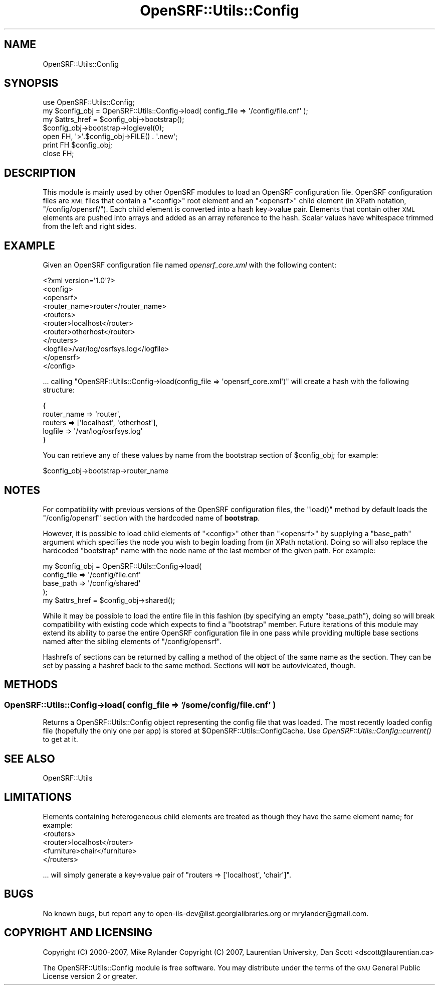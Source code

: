 .\" Automatically generated by Pod::Man 2.25 (Pod::Simple 3.16)
.\"
.\" Standard preamble:
.\" ========================================================================
.de Sp \" Vertical space (when we can't use .PP)
.if t .sp .5v
.if n .sp
..
.de Vb \" Begin verbatim text
.ft CW
.nf
.ne \\$1
..
.de Ve \" End verbatim text
.ft R
.fi
..
.\" Set up some character translations and predefined strings.  \*(-- will
.\" give an unbreakable dash, \*(PI will give pi, \*(L" will give a left
.\" double quote, and \*(R" will give a right double quote.  \*(C+ will
.\" give a nicer C++.  Capital omega is used to do unbreakable dashes and
.\" therefore won't be available.  \*(C` and \*(C' expand to `' in nroff,
.\" nothing in troff, for use with C<>.
.tr \(*W-
.ds C+ C\v'-.1v'\h'-1p'\s-2+\h'-1p'+\s0\v'.1v'\h'-1p'
.ie n \{\
.    ds -- \(*W-
.    ds PI pi
.    if (\n(.H=4u)&(1m=24u) .ds -- \(*W\h'-12u'\(*W\h'-12u'-\" diablo 10 pitch
.    if (\n(.H=4u)&(1m=20u) .ds -- \(*W\h'-12u'\(*W\h'-8u'-\"  diablo 12 pitch
.    ds L" ""
.    ds R" ""
.    ds C` ""
.    ds C' ""
'br\}
.el\{\
.    ds -- \|\(em\|
.    ds PI \(*p
.    ds L" ``
.    ds R" ''
'br\}
.\"
.\" Escape single quotes in literal strings from groff's Unicode transform.
.ie \n(.g .ds Aq \(aq
.el       .ds Aq '
.\"
.\" If the F register is turned on, we'll generate index entries on stderr for
.\" titles (.TH), headers (.SH), subsections (.SS), items (.Ip), and index
.\" entries marked with X<> in POD.  Of course, you'll have to process the
.\" output yourself in some meaningful fashion.
.ie \nF \{\
.    de IX
.    tm Index:\\$1\t\\n%\t"\\$2"
..
.    nr % 0
.    rr F
.\}
.el \{\
.    de IX
..
.\}
.\"
.\" Accent mark definitions (@(#)ms.acc 1.5 88/02/08 SMI; from UCB 4.2).
.\" Fear.  Run.  Save yourself.  No user-serviceable parts.
.    \" fudge factors for nroff and troff
.if n \{\
.    ds #H 0
.    ds #V .8m
.    ds #F .3m
.    ds #[ \f1
.    ds #] \fP
.\}
.if t \{\
.    ds #H ((1u-(\\\\n(.fu%2u))*.13m)
.    ds #V .6m
.    ds #F 0
.    ds #[ \&
.    ds #] \&
.\}
.    \" simple accents for nroff and troff
.if n \{\
.    ds ' \&
.    ds ` \&
.    ds ^ \&
.    ds , \&
.    ds ~ ~
.    ds /
.\}
.if t \{\
.    ds ' \\k:\h'-(\\n(.wu*8/10-\*(#H)'\'\h"|\\n:u"
.    ds ` \\k:\h'-(\\n(.wu*8/10-\*(#H)'\`\h'|\\n:u'
.    ds ^ \\k:\h'-(\\n(.wu*10/11-\*(#H)'^\h'|\\n:u'
.    ds , \\k:\h'-(\\n(.wu*8/10)',\h'|\\n:u'
.    ds ~ \\k:\h'-(\\n(.wu-\*(#H-.1m)'~\h'|\\n:u'
.    ds / \\k:\h'-(\\n(.wu*8/10-\*(#H)'\z\(sl\h'|\\n:u'
.\}
.    \" troff and (daisy-wheel) nroff accents
.ds : \\k:\h'-(\\n(.wu*8/10-\*(#H+.1m+\*(#F)'\v'-\*(#V'\z.\h'.2m+\*(#F'.\h'|\\n:u'\v'\*(#V'
.ds 8 \h'\*(#H'\(*b\h'-\*(#H'
.ds o \\k:\h'-(\\n(.wu+\w'\(de'u-\*(#H)/2u'\v'-.3n'\*(#[\z\(de\v'.3n'\h'|\\n:u'\*(#]
.ds d- \h'\*(#H'\(pd\h'-\w'~'u'\v'-.25m'\f2\(hy\fP\v'.25m'\h'-\*(#H'
.ds D- D\\k:\h'-\w'D'u'\v'-.11m'\z\(hy\v'.11m'\h'|\\n:u'
.ds th \*(#[\v'.3m'\s+1I\s-1\v'-.3m'\h'-(\w'I'u*2/3)'\s-1o\s+1\*(#]
.ds Th \*(#[\s+2I\s-2\h'-\w'I'u*3/5'\v'-.3m'o\v'.3m'\*(#]
.ds ae a\h'-(\w'a'u*4/10)'e
.ds Ae A\h'-(\w'A'u*4/10)'E
.    \" corrections for vroff
.if v .ds ~ \\k:\h'-(\\n(.wu*9/10-\*(#H)'\s-2\u~\d\s+2\h'|\\n:u'
.if v .ds ^ \\k:\h'-(\\n(.wu*10/11-\*(#H)'\v'-.4m'^\v'.4m'\h'|\\n:u'
.    \" for low resolution devices (crt and lpr)
.if \n(.H>23 .if \n(.V>19 \
\{\
.    ds : e
.    ds 8 ss
.    ds o a
.    ds d- d\h'-1'\(ga
.    ds D- D\h'-1'\(hy
.    ds th \o'bp'
.    ds Th \o'LP'
.    ds ae ae
.    ds Ae AE
.\}
.rm #[ #] #H #V #F C
.\" ========================================================================
.\"
.IX Title "OpenSRF::Utils::Config 3pm"
.TH OpenSRF::Utils::Config 3pm "2013-03-15" "perl v5.14.2" "User Contributed Perl Documentation"
.\" For nroff, turn off justification.  Always turn off hyphenation; it makes
.\" way too many mistakes in technical documents.
.if n .ad l
.nh
.SH "NAME"
OpenSRF::Utils::Config
.SH "SYNOPSIS"
.IX Header "SYNOPSIS"
.Vb 1
\&  use OpenSRF::Utils::Config;
\&
\&  my $config_obj = OpenSRF::Utils::Config\->load( config_file   => \*(Aq/config/file.cnf\*(Aq );
\&
\&  my $attrs_href = $config_obj\->bootstrap();
\&
\&  $config_obj\->bootstrap\->loglevel(0);
\&
\&  open FH, \*(Aq>\*(Aq.$config_obj\->FILE() . \*(Aq.new\*(Aq;
\&  print FH $config_obj;
\&  close FH;
.Ve
.SH "DESCRIPTION"
.IX Header "DESCRIPTION"
This module is mainly used by other OpenSRF modules to load an OpenSRF
configuration file.  OpenSRF configuration files are \s-1XML\s0 files that
contain a \f(CW\*(C`<config>\*(C'\fR root element and an \f(CW\*(C`<opensrf>\*(C'\fR child
element (in XPath notation, \f(CW\*(C`/config/opensrf/\*(C'\fR). Each child element
is converted into a hash key=>value pair. Elements that contain other
\&\s-1XML\s0 elements are pushed into arrays and added as an array reference to
the hash. Scalar values have whitespace trimmed from the left and
right sides.
.SH "EXAMPLE"
.IX Header "EXAMPLE"
Given an OpenSRF configuration file named \fIopensrf_core.xml\fR with the
following content:
.PP
.Vb 4
\&  <?xml version=\*(Aq1.0\*(Aq?>
\&  <config>
\&    <opensrf>
\&      <router_name>router</router_name>
\&
\&      <routers> 
\&        <router>localhost</router>
\&        <router>otherhost</router>
\&      </routers>
\&
\&      <logfile>/var/log/osrfsys.log</logfile>
\&    </opensrf>
\&  </config>
.Ve
.PP
\&... calling \f(CW\*(C`OpenSRF::Utils::Config\->load(config_file =>
\&\*(Aqopensrf_core.xml\*(Aq)\*(C'\fR will create a hash with the following
structure:
.PP
.Vb 5
\&  {
\&    router_name => \*(Aqrouter\*(Aq,
\&    routers => [\*(Aqlocalhost\*(Aq, \*(Aqotherhost\*(Aq],
\&    logfile => \*(Aq/var/log/osrfsys.log\*(Aq
\&  }
.Ve
.PP
You can retrieve any of these values by name from the bootstrap
section of \f(CW$config_obj\fR; for example:
.PP
.Vb 1
\&  $config_obj\->bootstrap\->router_name
.Ve
.SH "NOTES"
.IX Header "NOTES"
For compatibility with previous versions of the OpenSRF configuration
files, the \f(CW\*(C`load()\*(C'\fR method by default loads the \f(CW\*(C`/config/opensrf\*(C'\fR
section with the hardcoded name of \fBbootstrap\fR.
.PP
However, it is possible to load child elements of \f(CW\*(C`<config>\*(C'\fR other
than \f(CW\*(C`<opensrf>\*(C'\fR by supplying a \f(CW\*(C`base_path\*(C'\fR argument which specifies
the node you wish to begin loading from (in XPath notation). Doing so
will also replace the hardcoded \f(CW\*(C`bootstrap\*(C'\fR name with the node name of
the last member of the given path.  For example:
.PP
.Vb 4
\&  my $config_obj = OpenSRF::Utils::Config\->load(
\&      config_file => \*(Aq/config/file.cnf\*(Aq
\&      base_path => \*(Aq/config/shared\*(Aq
\&  );
\&
\&  my $attrs_href = $config_obj\->shared();
.Ve
.PP
While it may be possible to load the entire file in this fashion (by
specifying an empty \f(CW\*(C`base_path\*(C'\fR), doing so will break compatibility with
existing code which expects to find a \f(CW\*(C`bootstrap\*(C'\fR member. Future
iterations of this module may extend its ability to parse the entire
OpenSRF configuration file in one pass while providing multiple base
sections named after the sibling elements of \f(CW\*(C`/config/opensrf\*(C'\fR.
.PP
Hashrefs of sections can be returned by calling a method of the object
of the same name as the section.  They can be set by passing a hashref
back to the same method.  Sections will \fB\s-1NOT\s0\fR be autovivicated,
though.
.SH "METHODS"
.IX Header "METHODS"
.SS "OpenSRF::Utils::Config\->load( config_file => '/some/config/file.cnf' )"
.IX Subsection "OpenSRF::Utils::Config->load( config_file => '/some/config/file.cnf' )"
Returns a OpenSRF::Utils::Config object representing the config file
that was loaded.  The most recently loaded config file (hopefully the
only one per app) is stored at \f(CW$OpenSRF::Utils::ConfigCache\fR. Use
\&\fIOpenSRF::Utils::Config::current()\fR to get at it.
.SH "SEE ALSO"
.IX Header "SEE ALSO"
.Vb 1
\&        OpenSRF::Utils
.Ve
.SH "LIMITATIONS"
.IX Header "LIMITATIONS"
Elements containing heterogeneous child elements are treated as though they have the same element name;
for example:
  <routers>
    <router>localhost</router>
    <furniture>chair</furniture>
  </routers>
.PP
\&... will simply generate a key=>value pair of \f(CW\*(C`routers => [\*(Aqlocalhost\*(Aq, \*(Aqchair\*(Aq]\*(C'\fR.
.SH "BUGS"
.IX Header "BUGS"
No known bugs, but report any to open\-ils\-dev@list.georgialibraries.org or mrylander@gmail.com.
.SH "COPYRIGHT AND LICENSING"
.IX Header "COPYRIGHT AND LICENSING"
Copyright (C) 2000\-2007, Mike Rylander
Copyright (C) 2007, Laurentian University, Dan Scott <dscott@laurentian.ca>
.PP
The OpenSRF::Utils::Config module is free software. You may distribute under the terms
of the \s-1GNU\s0 General Public License version 2 or greater.
